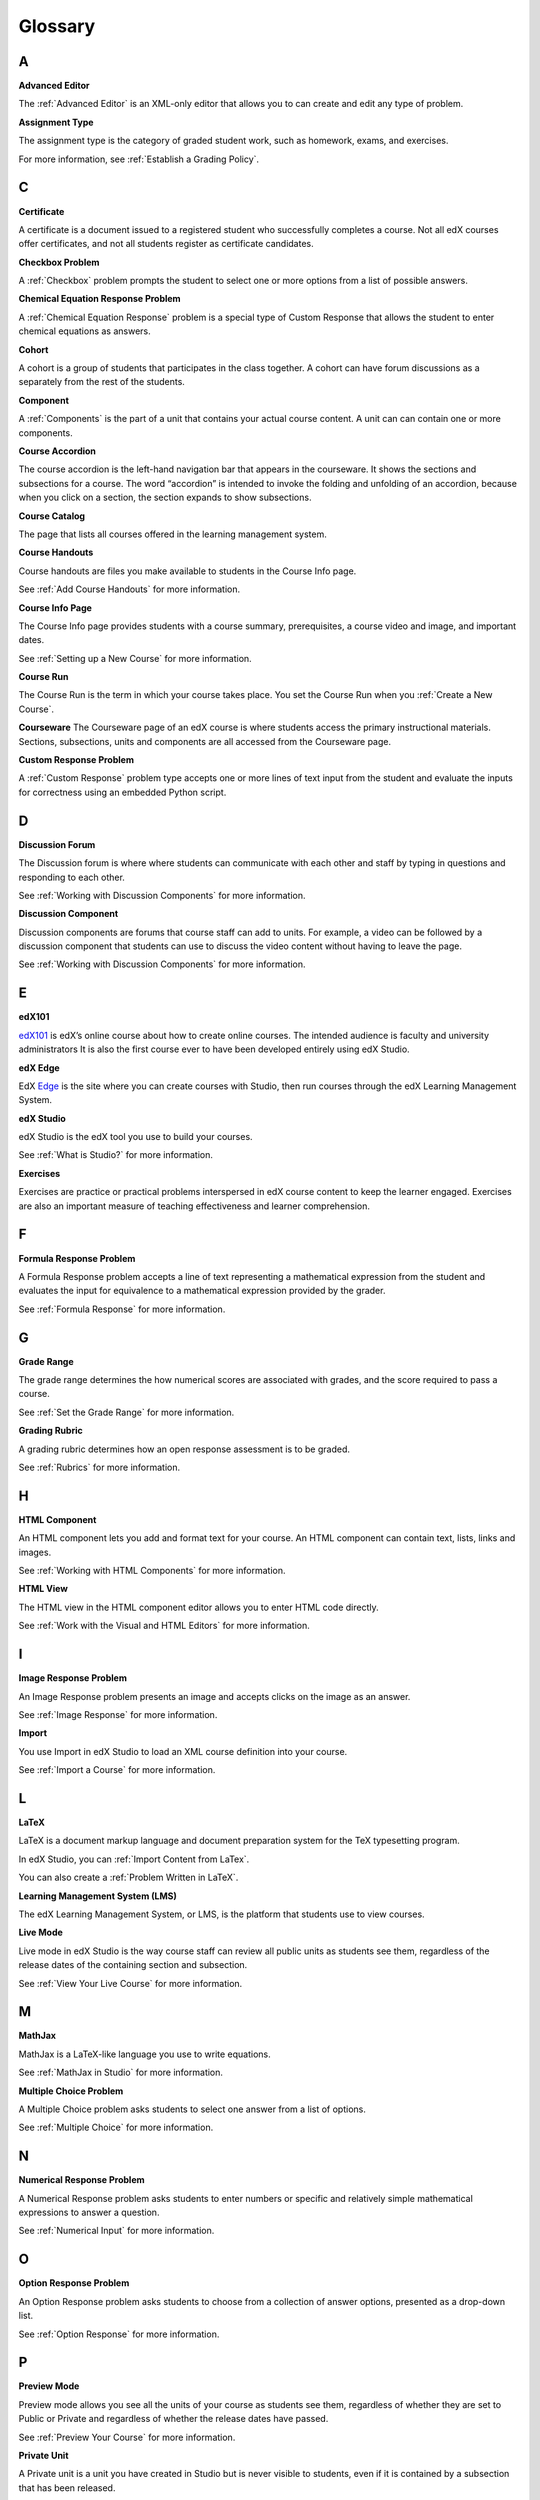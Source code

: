 .. _Glossary:

###################################################
Glossary
###################################################

.. _A:

****
A
****


.. _Advanced Editor-g:
 
**Advanced Editor**

The :ref:`Advanced Editor` is an XML-only editor that allows you to can create and edit any type of problem. 



.. _Assignment Type:
 
**Assignment Type**

The assignment type is the category of graded student work, such as homework, exams, and exercises.

For more information, see :ref:`Establish a Grading Policy`.

.. _C:

****
C
****


.. _Certificate:
 
**Certificate**

A certificate is a document issued to a registered student who successfully completes a course. 
Not all edX courses  offer certificates, and not all students register as certificate candidates.



.. _Checkbox Problem:
 
**Checkbox Problem**

A :ref:`Checkbox` problem prompts the student to select one or more options from a list of possible answers. 


.. _Chemical Equation Response Problem:
 
**Chemical Equation Response Problem**

A :ref:`Chemical Equation Response` problem is a special type of Custom Response that allows the student to enter chemical equations as answers.



.. _Cohort:
 
**Cohort**

A cohort is a group of students that participates in the class together. 
A cohort can have forum discussions as a separately from the rest of the students.


.. _Component_g:
 
**Component**

A :ref:`Components` is the part of a unit that contains your actual course content. 
A unit can can contain one or more components.


.. _Course Accordion:
 
**Course Accordion**

The course accordion is the left-hand navigation bar that appears in the courseware. 
It shows the sections and subsections for a course. 
The word “accordion” is intended to invoke the folding and unfolding of an accordion, 
because when you click on a section, the section expands to show subsections.


.. _Course Catalog:
 
**Course Catalog**

The page that lists all courses offered in the learning management system.



.. _Course Handouts:
 
**Course Handouts**

Course handouts are files you make available to students in the Course Info page.

See :ref:`Add Course Handouts` for more information.


.. _Course Info Page:
 
**Course Info Page**

The Course Info page provides students with a course summary, prerequisites, a course video and image,
and important dates.

See :ref:`Setting up a New Course` for more information.


.. _Run:
 
**Course Run**

The Course Run is the term in which your course takes place. You set the Course Run when you :ref:`Create a New Course`.

.. _Courseware:
 

**Courseware**
The Courseware page of an edX course is where students access the primary instructional materials. 
Sections, subsections, units and components are all accessed from the Courseware page.


.. _Custom Response Problem:
 
**Custom Response Problem**

A :ref:`Custom Response` problem type accepts one or more lines of text input from the student and evaluate the inputs for correctness using an embedded Python script.


.. _D:

****
D
****

.. _Discussion Forum:
 
**Discussion Forum**

The Discussion forum is where where students can communicate with each other and staff by 
typing in questions and responding to each other. 

See :ref:`Working with Discussion Components` for more information.


.. _Discussion Component:
 
**Discussion Component**

Discussion components are forums that course staff can add to units. 
For example, a video can be followed by a discussion component that students can use to discuss the
video content without having to leave the page.

See :ref:`Working with Discussion Components` for more information.


.. _E:

****
E
****

.. _edX101_g:
 
**edX101**

edX101_ is edX’s online course about how to create online courses. The intended audience is faculty and university administrators
It is also the first course ever to have been developed entirely using edX Studio.

.. _edX101: https://edge.edx.org/courses/edX/edX101/How_to_Create_an_edX_Course/about


.. _edX Edge:
 
**edX Edge**

EdX Edge_ is the site where you can create courses with Studio, then run courses through the edX Learning Management System.

.. _Edge: http://edge.edx.org




.. _edX Studio:
 
**edX Studio**

edX Studio is the edX tool you use to build your courses. 

See :ref:`What is Studio?` for more information.


.. _Exercises:
 
**Exercises**

Exercises are practice or practical problems interspersed in edX course content to keep the learner engaged. 
Exercises are also an important measure of teaching effectiveness and learner comprehension.


.. _F:

****
F
****

.. _Formula Response Problem:
 
**Formula Response Problem**

A Formula Response problem accepts a line of text representing a mathematical expression 
from the student and evaluates the input for equivalence to a mathematical expression provided by the grader.

See :ref:`Formula Response` for more information.

.. _G:

****
G
****

.. _Grade Range:
 
**Grade Range**

The grade range determines the how numerical scores are associated with grades, and the score required to pass a course. 

See :ref:`Set the Grade Range` for more information.



.. _Grading Rubric:
 
**Grading Rubric**
 
A grading rubric determines how an open response assessment is to be graded.

See :ref:`Rubrics` for more information.


.. _H:

****
H
****

.. _HTML Component:
 
**HTML Component**

An HTML component lets you add and format text for your course. 
An HTML component can contain text, lists, links and images. 

See :ref:`Working with HTML Components` for more information.


.. _HTML View:
 
**HTML View**

The HTML view in the HTML component editor allows you to enter HTML code directly.

See :ref:`Work with the Visual and HTML Editors` for more information.


.. _I:

****
I
****


.. _Image Response Problem:
 
**Image Response Problem**

An Image Response problem presents an image and accepts clicks on the image as an answer.

See :ref:`Image Response` for more information.

.. _Import:
 
**Import**

You use Import in edX Studio to load an XML course definition into your course.

See :ref:`Import a Course` for more information.


 

.. _L:

****
L
****


.. _LaTeX:
 
**LaTeX**

LaTeX is a document markup language and document preparation system for the TeX typesetting program. 

In edX Studio, you can :ref:`Import Content from LaTex`.

You can also create a :ref:`Problem Written in LaTeX`.



.. _Learning Management System (LMS):
 
**Learning Management System (LMS)**

The edX Learning Management System, or LMS, is the platform that students use to view courses.



.. _Live Mode:
 
**Live Mode**

Live mode in edX Studio is the way course staff can review all public units as students see them, 
regardless of the release dates of the containing section and subsection.

See :ref:`View Your Live Course` for more information.


.. _M:

****
M
****

.. _MathJax:
 
**MathJax**

MathJax is a LaTeX-like language you use to write equations.

See :ref:`MathJax in Studio` for more information.




.. _Multiple Choice Problem:
 
**Multiple Choice Problem**

A Multiple Choice problem asks students to select one answer from a list of options.

See :ref:`Multiple Choice` for more information.


.. _N:

****
N
****

.. _Numerical Response Problem:
 
**Numerical Response Problem**

A Numerical Response problem asks students to enter numbers or specific and relatively simple mathematical expressions to answer a question.

See :ref:`Numerical Input` for more information.

.. _O:

****
O
****

.. _Option Response Problem:
 
**Option Response Problem**

An Option Response problem asks students to choose from a collection of
answer options, presented as a drop-down list.

See :ref:`Option Response` for more information.


.. _P:

****
P
****

.. _Preview Mode:
 
**Preview Mode**

Preview mode allows you see all the units of your course as students see them, regardless of whether they are set to Public or
Private and regardless of whether the release dates have passed.

See :ref:`Preview Your Course` for more information.


.. _Private Unit:
 
**Private Unit**

A Private unit is a unit you have created in Studio but is never visible to students, even if it is contained by a subsection that has been released.

See :ref:`Public and Private Units` for more information.




.. _Problem Component:
 
**Problem Component**

A Problem component allows you to add interactive, automatically
graded exercises to your course content. You can create many different
types of problems.

See :ref:`Working with Problem Components` for more information.



.. _Progress Page:
 
**Progress Page**

The Progress page in the Learning Management System shows students their scores on graded assignments in the course.



.. _Public Unit:
 
**Public Unit**

A Public unit is a unit you have created in Studio that is visible to students, if it is contained by a subsection that has been released.

See :ref:`Public and Private Units` for more information.

.. _R:

****
R
****

.. _Rubric:
 
**Rubric**

A rubric determines how an open response assessment is to be graded.

See :ref:`Rubrics` for more information.



.. _S:

****
S
****

.. _Schematic Response Problem:
 
**Schematic Response Problem**

A Schematic Response problem allows the student to construct a schematic answer 
(such as an electronics circuit) on an interactive grid.

See :ref:`Circuit Schematic Builder` for more information.


.. _Section_g:
 
**Section**
A section is the topmost category in your course. A Section can represent a time-period in your course, or another organizing principle.

See :ref:`Sections` for more information.



.. _Simple Editor_g:
 
**Simple Editor**

:ref:`Simple Editor` provides a graphical user interface with formatting buttons and is available for some problem types.



.. _Static Pages_g:
 
**Static Pages**

Static pages supplement the courseware for a course. Each static page appears in your course's navigation bar. 

See :ref:`Add Static Pages` for more information.


.. _String Response Problem:
 
**String Response Problem**

A String Response problem asks the student to enter a line of text, which is then checked against a specified expected answer.

See :ref:`String Response` for more information.




.. _Subsection:
 
**Subsection**

A Subsection represents a topic in your course, or another organizing principle. A subsection is contained by a section, and contains units.

See :ref:`Subsections` for more information.



.. _Short Course Description:
 
**Short Course Description**

The short course description of your course appears on the Course Summary page that students see.

See :ref:`Describe Your Course` for more information.


.. _T:

****
T
****

.. _Transcript:
 
**Transcript**

A transcript is a printed version of the content of a video. You can make video transcripts available to students.

See :ref:`Working with Video Components` for more information.


.. _V:

****
V
****

.. _Video Component:
 
**Video Component**

A Video component lets you add recorded videos to your course. 

See :ref:`Working with Video Components` for more information.


.. _Visual View:
 
**Visual View**

The Visual view in the HTML component editor allows you format text without using HTML code.

See :ref:`Work with the Visual and HTML Editors` for more information.


.. _W:

****
W
****

.. _Wiki:
 
**Wiki**

A wiki is part of each edX course that allows users to add, modify, or delete content. 
 
Students can use the wiki to share links, notes, and other helpful information with each other. 


.. _X:

****
X
****

.. _XBlock:
 
**XBlock**

XBlock is edX’s component architecture for writing courseware components.  

Third parties can create components as web applications that can run within the edX Learning Management System.


